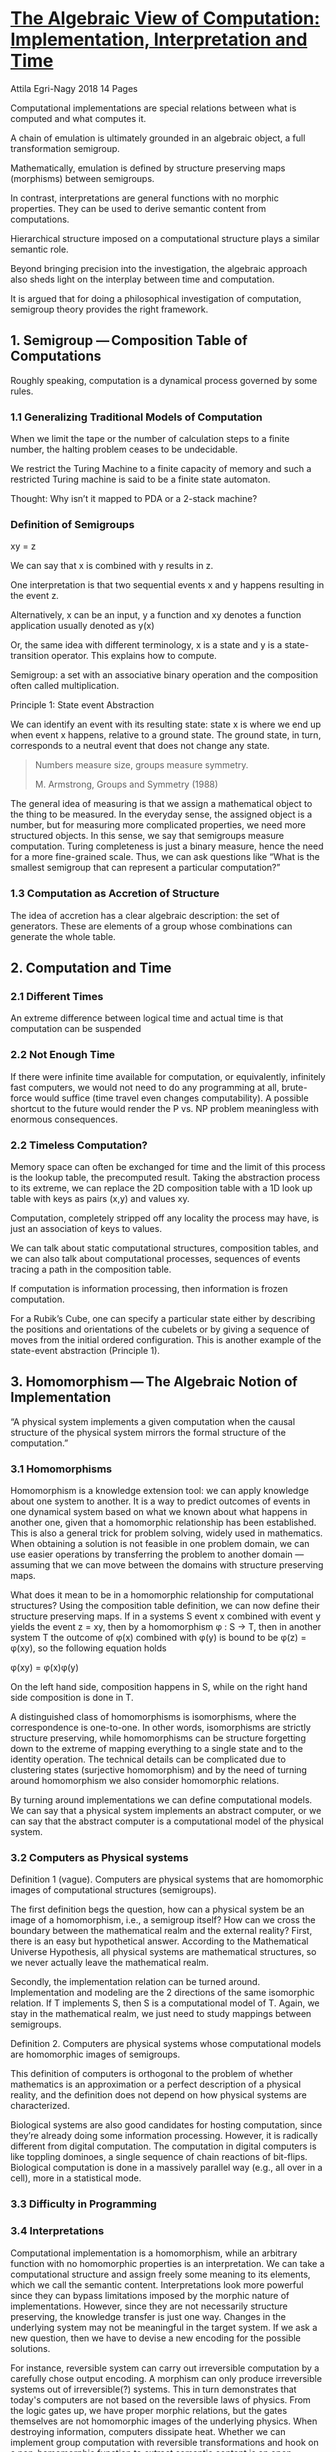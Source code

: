 * [[https://mdpi-res.com/d_attachment/philosophies/philosophies-03-00015/article_deploy/philosophies-03-00015.pdf][The Algebraic View of Computation: Implementation, Interpretation and Time]]
Attila Egri-Nagy
2018
14 Pages

Computational implementations are special relations between what is computed and what computes it.

A chain of emulation is ultimately grounded in an algebraic object, a full transformation semigroup.

Mathematically, emulation is defined by structure preserving maps (morphisms) between semigroups.

In contrast, interpretations are general functions with no morphic properties. They can be used to derive semantic content from computations.

Hierarchical structure imposed on a computational structure plays a similar semantic role.

Beyond bringing precision into the investigation, the algebraic approach also sheds light on the interplay between time and computation.

It is argued that for doing a philosophical investigation of computation, semigroup theory provides the right framework.

** 1. Semigroup — Composition Table of Computations

Roughly speaking, computation is a dynamical process governed by some rules.

*** 1.1 Generalizing Traditional Models of Computation

When we limit the tape or the number of calculation steps to a finite number, the halting problem ceases to be undecidable.

We restrict the Turing Machine to a finite capacity of memory and such a restricted Turing machine is said to be a finite state automaton.

Thought: Why isn’t it mapped to PDA or a 2-stack machine?

*** Definition of Semigroups

xy = z

We can say that x is combined with y results in z.

One interpretation is that two sequential events x and y happens resulting in the event z.

Alternatively, x can be an input, y a function and xy denotes a function application usually denoted as y(x)

Or, the same idea with different terminology, x is a state and y is a state-transition operator. This explains how to compute.

Semigroup: a set with an associative binary operation and the composition often called multiplication.

Principle 1: State event Abstraction

We can identify an event with its resulting state: state x is where we end up when event x happens, relative to a ground state. The ground state, in turn, corresponds to a neutral event that does not change any state.

#+BEGIN_QUOTE
Numbers measure size, groups measure symmetry.

M. Armstrong, Groups and Symmetry (1988)
#+END_QUOTE

The general idea of measuring is that we assign a mathematical object to the thing to be measured. In the everyday sense, the assigned object is a number, but for measuring more complicated properties, we need more structured objects. In this sense, we say that semigroups measure computation. Turing completeness is just a binary measure, hence the need for a more fine-grained scale. Thus, we can ask questions like “What is the smallest semigroup that can represent a particular computation?”

*** 1.3 Computation as Accretion of Structure

The idea of accretion has a clear algebraic description: the set of generators. These are elements of a group whose combinations can generate the whole table.

** 2. Computation and Time

*** 2.1 Different Times

An extreme difference between logical time and actual time is that computation can be suspended

*** 2.2 Not Enough Time

If there were infinite time available for computation, or equivalently, infinitely fast computers, we would not need to do any programming at all, brute-force would suffice (time travel even changes computability). A possible shortcut to the future would render the P vs. NP problem meaningless with enormous consequences.

*** 2.2 Timeless Computation?

Memory space can often be exchanged for time and the limit of this process is the lookup table, the precomputed result. Taking the abstraction process to its extreme, we can replace the 2D composition table with a 1D look up table with keys as pairs (x,y) and values xy.

Computation, completely stripped off any locality the process may have, is just an association of keys to values.

We can talk about static computational structures, composition tables, and we can also talk about computational processes, sequences of events tracing a path in the composition table.

If computation is information processing, then information is frozen computation.

For a Rubik’s Cube, one can specify a particular state either by describing the positions and orientations of the cubelets or by giving a sequence of moves from the initial ordered configuration. This is another example of the state-event abstraction (Principle 1).

** 3. Homomorphism — The Algebraic Notion of Implementation

“A physical system implements a given computation when the causal structure of the physical system mirrors the formal structure of the computation.”

*** 3.1 Homomorphisms
Homomorphism is a knowledge extension tool: we can apply knowledge about one system to another. It is a way to predict outcomes of events in one dynamical system based on what we known about what happens in another one, given that a homomorphic relationship has been established. This is also a general trick for problem solving, widely used in mathematics. When obtaining a solution is not feasible in one problem domain, we can use easier operations by transferring the problem to another domain — assuming that we can move between the domains with structure preserving maps.

What does it mean to be in a homomorphic relationship for computational structures? Using the composition table definition, we can now define their structure preserving maps. If in a systems S event x combined with event y yields the event z = xy, then by a homomorphism φ : S → T, then in another system T the outcome of φ(x) combined with φ(y) is bound to be φ(z) = φ(xy), so the following equation holds

φ(xy) = φ(x)φ(y)

On the left hand side, composition happens in S, while on the right hand side composition is done in T.

A distinguished class of homomorphisms is isomorphisms, where the correspondence is one-to-one. In other words, isomorphisms are strictly structure preserving, while homomorphisms can be structure forgetting down to the extreme of mapping everything to a single state and to the identity operation. The technical details can be complicated due to clustering states (surjective homomorphism) and by the need of turning around homomorphism we also consider homomorphic relations.

By turning around implementations we can define computational models. We can say that a physical system implements an abstract computer, or we can say that the abstract computer is a computational model of the physical system.

*** 3.2 Computers as Physical systems

Definition 1 (vague). Computers are physical systems that are homomorphic images of computational structures (semigroups).

The first definition begs the question, how can a physical system be an image of a homomorphism, i.e., a semigroup itself? How can we cross the boundary between the mathematical realm and the external reality? First, there is an easy but hypothetical answer. According to the Mathematical Universe Hypothesis, all physical systems are mathematical structures, so we never actually leave the mathematical realm.

Secondly, the implementation relation can be turned around. Implementation and modeling are the 2 directions of the same isomorphic relation. If T implements S, then S is a computational model of T. Again, we stay in the mathematical realm, we just need to study mappings between semigroups.

Definition 2. Computers are physical systems whose computational models are homomorphic images of semigroups.

This definition of computers is orthogonal to the problem of whether mathematics is an approximation or a perfect description of a physical reality, and the definition does not depend on how physical systems are characterized.

Biological systems are also good candidates for hosting computation, since they’re already doing some information processing. However, it is radically different from digital computation. The computation in digital computers is like toppling dominoes, a single sequence of chain reactions of bit-flips. Biological computation is done in a massively parallel way (e.g., all over in a cell), more in a statistical mode.

*** 3.3 Difficulty in Programming

*** 3.4 Interpretations

Computational implementation is a homomorphism, while an arbitrary function with no homomorphic properties is an interpretation. We can take a computational structure and assign freely some meaning to its elements, which we call the semantic content. Interpretations look more powerful since they can bypass limitations imposed by the morphic nature of implementations. However, since they are not necessarily structure preserving, the knowledge transfer is just one way. Changes in the underlying system may not be meaningful in the target system. If we ask a new question, then we have to devise a new encoding for the possible solutions.

For instance, reversible system can carry out irreversible computation by a carefully chose output encoding. A morphism can only produce irreversible systems out of irreversible(?) systems. This in turn demonstrates that today's computers are not based on the reversible laws of physics. From the logic gates up, we have proper morphic relations, but the gates themselves are not homomorphic images of the underlying physics. When destroying information, computers dissipate heat. Whether we can implement group computation with reversible transformations and hook on a non-homomorphic function to extract semantic content is an open engineering problem. In essence, the problem of reversible computation implementing programs with memory erasure is similar to trying to explain the arrow of time arising from the symmetrical laws of physics.

Throwing computing into reverse (2017) — M. P. Frank

** 4. High-Level Structure: Hierarchies

Composition and lookup tables are the “ultimate reality” of computation, but they are not adequate descriptions of practical computing. The low-level process in a digital computer, the systematic bit flips in a vast array of memory, is not very meaningful. The usefulness of a computation is expressed at several hierarchical layers above (e.g., computer architecture, operating system, and end user applications). 

A semigroup is seldom just a flat structure, its elements may have different roles. For example, if xy = z but yx = y (assuming x ≠ y ≠ z), then we say that x has no effect on y (leaves it fixed) while y turns x into z. There is an asymmetric relationship between x and y: y can influence x but not the other way around. This unidirectional influence gives rise to hierarchical structrues. It is actually better than that. According to the Krohn-Rhodes theory, every automaton can be emulated by a hierarchical combination of simpler automata. This is true even for inherently non-hierarchical automata built with feedback loops between its components. It is a surprising result of algebraic automata theory that recurrent networks can be rolled out to one-way hierarchies. These hierarchies can be thought as easy-to-use cognitive tools for understanding complex systems. They also give a framework for quantifying biological complexity.

The simpler components of a hierarchical decomposition are roughly of two kinds. Groups correspond to reversible combinatorial computation. Groups are also associated with isomorphisms (due to the existence of unique inverses), so their computation can also be viewed as pure data conversion. Semigroups, which fail to be groups, contain some irreversible computation, i.e., destructive memory storage.

** 5. Wild Considerations

The question of whether cognition is computational or not, might be the same as the question of whether mathematics is a perfect description of physical reality or is just an approximation of it. If it is just an approximation, then there is a possibility that cognition resides in physical properties that are left out.

A recurring question in philosophical conversations is the possibility of the same physical system realizing two different minds simultaneously. Let’s say n is the threshold for being a mind. You need at least n states for a computational structure to do so. Then suppose there is more than one way to produce a mind with n states, so the corresponding full transformation group T_n can have subsemigroups corresponding to several mind. We then need a physical system to implement T_n. Now, it is a possibility to have different embeddings into the same system, so the algebra might allow the possibility of two minds coexisting in the same physical system. However, it also implies that most subsystems will be shared or we need a bigger host with at least 2n states. If everything is shared, the embeddings can still be different, but then a symmetry operation could take one mind into the other. This is how far mathematics can go in answering the question. For scientific investigation, these questions are still out of scope. Simpler questions about the computation form a research program. For instance, What is the minimum number of states to implement a self-referential system? and, more generally, What are the minimal implementations of certain functionalities? and How many computational solutions are there for the same problem? These are engineering problems, but solutions for these may shed light on the more difficult questions about the possibilities and constraints of embedding cognition and consciousness into computers.

* 6. Summary

In the opinion of the author, philosophy should be ahead of mathematics, as it deals with more difficult questions, and it should not be bogged down by the shortcomings of terminology. In philosophy, we want to deal with the inherent complexity of the problem, not the incidental complexity caused by the chosen tool. The algebraic viewpoint provides a solid base for further philosophical investigations of the computational phenomena.

* Finite Computational Structures and Implementations
Attila Egri-Nagy
2016

12 Pages

** Abstract

What is computable with limited resources?
How can we verify the correctness of computations?
How to measure computational power with precision?

Despite the immense scientific and engineering progress in computing, we still have only partial answers to these questions. In order to make these problems more precise, we describe an abstract algebraic definition of classical computation, generalizing traditional models to semigroups.

** 1. Introduction

The exponential growth of the computing power of hardware (colloquially known as Moore’s Law) seems to be ended by reaching its physical and economical limits. In order to keep up technological development, producing more mathematical knowledge about digital computation is crucial for improving the efficiency of software.

** 2. Computational Structures

Our computers are physical devices ad the theory of computation is abstracted from physical processes. Mathematical models clearly define the notion of computation, but mapping the abstract computation back to teh physical realm is often considered problematic. It is argued that structure-preserving maps between computations work from one mathematical model to another just as well as from the abstract to the concrete physical implementation, easily crossing any ontological borderline one might assume between the two.

Since abstract algebra provides the required tools, suggestion is made for further abstractions to the models of computations to reach the algebraic level safe for discussing implementations. It is also suitable for capturing the hierarchical structure of computers. Finiteness and the abstract algebraic approach paint a picture where universal computation becomes relative and the ‘mathematical versus physical’ distinction less important.

First it is attempted to define computations and implementations purely as abstract functions, then the need for combining functions leads us to definition of computational structures.

*** 2.1 Computation as a function: input-output mappings

Starting from the human perspective, computation is a tool. We want a solution for some problem: the input is the question, the output is the answer. Formally, the input-output pairs are represented as a function f : X → Y, and computation is function evaluation f(x) = y, x ∈ X, y ∈ Y. As an implementation of f, we need a dynamical system whose behaviour can be modelled by another function g, which is essentially the same as f.

Computation can be described by a mapping
f : { 0, 1 }^ m → { 0, 1 }^n , m,n ∈ ℕ

According to the fundamental theorem of reversible computing, any finite function can be computed by an invertible function. This apparently contradicts the idea of implementation, that important properties of functions have to be preserved.

#+BEGIN_SRC

Embedding XOR:

[00] ↦ [0]0
[01] ↦ [1]1
[10] ↦ [1]0
[11] ↦ [0]1

Embedding FAN-OUT:

[0]0 ↦ [00]
0[1] ↦ [11]
10 ↦ 10
11 ↦ 01

#+END_SRC

into the same bijective function. By putting information into the abstract elements, any function can ‘piggyback’ even on the identity function.

These ‘tricks’ work by composing the actual computations with special input and output functions, that might have different properties. In reversible computing the readout operation may not be a reversible function.

*** 2.2 Computation as a process: state transitions

Focussing on the process view, what is the most basic unit of computation? A state transition: an event changes the current state of a system. A state is defined by a configuration of a system’s components, or some other distinctive properties the system may have.

Let’s say the current state is x, then event s happens changing the state to y. We might write y = s(x) emphasizing that s is a function, but it is better to write xs = y meaning that s happens in state x yielding state y. Why? Because combining events as they happen one after the other, e.g. xst = z, is easier to read following our left to right convention.

State-event abstraction: We can identify an event with its resulting state: state x is where we end up when event x happens.

According to the action interpretation, xs = y can be understood as event s changes the current state x to the next state y. But xs = y can also be read as event x combined with event s yields the composite event y, the event algebra interpretation. We can combine abstract events into longer sequences. These can also be considered as a sequence of instructions, i.e. an algorithm. These sequences of events should have the property of associativity

(xy)z = x(yz) for all abstract events x, y, z

since a given sequence xyz should be a well-defined algorithm.

We can put all event combinations into a table. These are the rules describing how to combine any two events.

Computational Structure: A finite set X and a rule for combining elements of X that assigns a value x' for each two-element sequence, written as xy = x', is a computational structure if (xy)z = x(yz) for all x, y, z ∈ X.

In mathematics, a set closed under an associative binary operation is an abstract algebraic structure called semigroup.

Computation is a process in time — an obvious assumption, since most of engineering and complexity studies are about doing computation in shorter time. Combining two events yield a third one (which can be the same), and we can continue with combining them to have an ordered sequence of events. This ordering may be referred as time. However, at the abstraction level of the state transition table, time is not essential. The table implicitly describes all possible sequences of events, it defines the rules how to combine any two events, but it is a timeless entity. This is similar to some controversial ideas in theoretical physics such as the idea of “The End of Time” by D. M. Barbour of Shape Dynamics fame.

*** 2.3 The computation spectrum

How are the function and the process view of computation related? They are actually the same. Given a computable function, we ca construct a computational structure capable of computing the function. An algorithm (a sequence of state transition events) takes an initial state (encoded input) into a final state (encoded output). The simplest way to achieve this is by a lookup table.

Lookup table semigroup: Let f : X → Y be a function, where X ∩ Y = ∅. Then the semigroup S = X ∩ Y ∩ {l} consists of resets X ∪ Y and the lookup operation l defined by xl = y if f(x) = y for all x ∈ X and ul = u for all u ∈ S \ X.

Is it associative? Let v ∈ X ∪ Y be an arbitrary reset element, and s, t ∈ S any element. Since the rightmost event is a reset, we have (st)v = v and s(tv) = sv = v. For (sv)l = vl = s(vl) since vl is also a reset. For (vl)l = vl, since l does not change anything in S \ X and v(ll) = vl since l is an idempotent (ll = l). Separating the domain and the codomain of f is crucial, for function X → X we can simply have a separate copy of elements of X. When trying to make it more economical associativity may not be easy to achieve.

Turning a computational structure into a function is also easy. Pick any algorithm (a composite event), and that is also a function from states to states.

Information storage and retrieval are forms of computation. By the same token computation can be considered as a general form of information storage and retrieval, where looking up the required piece of data may need many steps. We can say that if computation is information processing, then information is frozen computation.

*** 2.4 Traditional mathematical models of computation

From finite state automata, we abstract away the initial and accepting states. Those special states are needed only for the important application of recognizing languages. Input symbols of a finite state automaton are fully defined transformations (total functions) of its state set.

A transformation is a function f : X → X from a set to itself, and a transformation semigroup (X, S) of degree n is a collection S of transformations of an n-element set closed under function composition.

If we focus on the possible state transitions of a finite state automaton only, we get a transformation semigroup with a generator set corresponding to the input symbols. These semigroups are very special representations of abstract semigroups, where state transition is realized by composing functions.

If we focus on the possible state transitions of a finite state automaton only, we get a transformation semigroup with a generator set corresponding to the input symbols. These semigroups are very special representations of abstract semigroups, where state transition is realized by composing functions.

In general, if we take the models of computation that describe the detailed dynamics of computation, and remove all the model specific decorations, we get a semigroup.

*** 2.5 Computers: physical realizations of computation

Intuitively, a computer is a physical system whose dynamics at some level can be described as a computational structure. For any equation xy = z in the computational structure, we should be able to induce in the physical system an event corresponding to x and another one corresponding to y such that their overall effect corresponds to z. Algebraically, this special correspondence is a structure-preserving map, a homomorphism. If we want exact realizations, not just approximations, then we need stricter one-to-one mappings, isomorphisms. However, for computational structures we need to use relations instead of functions.

Isomorphic relations of computational structures: Let S and T be computational structures (semigroups). A relation ɸ : S → T is an isomorphic relation if it is:

1) homomorphic: ɸ(s)ɸ(t) ⊆ ɸ(st)
2) fully defined: ɸ(s) ≠ ∅ for all s ∈ Structures
3) lossless: ɸ(s) ∩ ɸ(t) ≠ ∅ ⇒ s = t
for all s, t ∈ S. We also say that T emulates, or implements S.

Homomorphic is the key property, it ensures that similar computation is done in T by matching individual state transitions. Here ɸ(s) and ɸ(t) are subsets of T (not just single elements), and ɸ(s)ɸ(t) denotes all possible state transitions induced by these subsets (element-wise product of two sets). Fully defined meas that we assign some state(s) of T for all elements of S, so we account for everything that can happen in S. In general, homomorphic maps are structure-forgetting, since we can map several states to a single one. Being lossless excludes loosing information about state transitions. In semigroup theory, isomorphic relations are called divisions, a special type of relational morphisms.

What happens if we turn an implementation around? It becomes a computational model.

Modelling of computational structures. Let S and T be computational structures (semigroups). A function µ : T → S is a modelling if it is:

1) homomorphism µ(u)µ(v) = µ(uv) for all u, v ∈ T,
2) onto: for all s ∈ S there exists a u ∈ T such that µ(u) = s.

We also say that S is a computational model of T. In algebra, functions of this kind are called surjective homomorphisms.

A modelling is a function, so it is fully defined. A modelling µ turned around µ^-1 is an implementation, and an implementation ɸ turned around is a modelling ɸ^-1. This is an asymmetric relation, naturally we assume that a model of any system is smaller in some sense than the system itself. Also, to implement a computational structure completely we need another structure at least as big.

According to the mathematical universal hypothesis, we have nothing more to do, since we covered mappings from one mathematical structure to another one. In practice, we do seem to have a distinction between mathematical models of computations and actual computers, since abstract models by definition are abstracted away from reality, they do not have any inherent dynamical force to carry out state transitions. Even pen and paper calculations require a driving force, the human hand and the pattern matching capabilities of the brain. But we can apply a simple strategy: we treat a physical system as a mathematical structure, regardless its ontological status. Building a computer then becomes the task of constructing an isomorphic relation.

Computer: An implementation of a computational structure by a physical system is a computer.

Anything that is capable of state transition can be used for some computation. The question is how useful that computation is? We can always map the target system’s mathematical model onto itself. In this sense the cosmos can be considered as a giant computer computing itself. However, this statement is a bit hollow since we don to have a complete mathematical model of the universe. Every physical system computes, at least its future states, but not everything does useful calculation. Much like entropy is heat not available for useful work. The same way as steam and combustion engines exploit physical processes to process materials and move things around, computers exploit physical process to transfer and transform information.

*** 2.6 Hierarchical structure

Huge state transition tables are not particularly useful to look at; they are like quark-level descriptions for trying to understand living organisms. Identifying substructures and their interactions is needed. Hierarchical levels of organizations provide an important way to understand computers. Information flow is limited to one-way only along a partial order, thus enabling functional abstraction. According to Krohn-Rhodes theory, any computational structure can be built by using destructive memory storage and the reversible computational structures in a hierarchical manner. The way the components are put together is the cascade product which is a substructure of the algebraic wreath product. The distinction between reversible and irreversible is sharp: there is no way to embed state collapsing into a permutation structure. Reversible computing seems to contradict this. The trick there is to put information into states and then selectively read off partial information from the resulting states. This selection of required information can be done by another computational structure. We can have a reversible computational structure on the top, and one at the bottom that implements the readout. We can have many transitions in the reversible part without a readout. Reversible implementations may prove to be decisive in terms of power efficiency of computers, but it does not erase the difference between reversible and irreversible computations.

Important to note that hierarchical decompositions are possible even when the computational structure is not hierarchical itself. on of the research directions is the study of how it is possible to understand loopback systems in a hierarchical manner.

*** 2.7 Universal computers

What is the difference between a piece of rock and a silicon chip? They are made of the same material, but they have different computational power. The rock only computes its next state (its temperature, all wiggling of its atoms), so the only computation we can map to it homomorphically is its own mathematical description. While the silicon chip admits other computational structures. General purpose processors are homomorphic images of universal computers.

** 3. Open problems

The main topics where further research needs to be done are:

1) exploring the space of possible computations
2) measuring finite computational power
3) computational correctness

*** 3.1 What are the possible computational structures and implementations?

Cataloguing stocktaking are basic human activities for answering the question What do we have exactly? For the classification of computational structures and implementations, we need to explore the space of all computational structures and their implementations, starting from the small examples. Looking at those is the same as asking the questions What can we compute with limited resources? What is computable with n states? This is a complementary approach to computational complexity, where the emphasis is on the growth rate of resource requirements.

*** 3.2 How to measure the amount of computational power?


Given an abstract or physical computer, what computations can it perform? The algebraic description gives a clear definition of emulation, when one computer can do the job of some other computer. This is a crude form of measuring computational power, in the sense of the ‘at least as much as’ relation. This way computational power can be measured on a partial order (the lattice of all finite semigroups).

The remaining problem is to bring some computation into the common denominator semigroup form. For example, if we have a finite piece of cellular automata grid, what can we calculate with it? If the cellular automata is universal and big enough we might be able to fit in a universal Turing machine that would do the required computation. However, we might be able to run a computation directly on the cellular automata instead of a bulky construct.

Extending the slogan, “Numbers measure size, groups measure symmetry.”, we can say that semigroups measure computation.

*** How can we trust computers?

Computations can differ by:

1) having different intermediate results
2) applying different operations
3) having different modular structure

*** 4. Conclusion

* Finite Computational Structures and Implementations: Semigroups and Morphic Relations

Attila Egri-Nagy
2017

18 pages

** 1 Introduction

Computational complexity studies the asymptotic behaviour of algorithms. Complementing that, it is here suggested to focus on small theoretical computing devices, and study of the possibilities of limited finite computations. Instead of asking what resources we need in order to solve bigger instances of a computational problem, we restrict the resources and ask what can we compute within those limitations. The practical benefit of such an approach is that we get to know the lowest number of states required to execute a given algorithm and having the minimal example are useful for low-level optimizations. Another example of such a reversed question is asking what is the total set of all possible solutions for a problem instead of looking for the single right solution. The mathematical formalism turns this into a well-defined combinatorial question, and the payoff could be that we will find solutions we had never thought of.

** 2 Computational Structures

Since abstract algebra provides the required tools, we suggest further abstractions to the models of computations to reach the algebraic level safe for discussing implementations. It is also suitable for capturing the hierarchical structure of computers. Finiteness and the abstract algebraic approach paint a picture where universal computation becomes relative and the ‘mathematical versus physical’ distinction less important.

*** 2.1 Computation as function: input-output mappings

*** 2.2 Computation as a process: state transitions

A composition table of groups that are semigroups with an identity and a unique inverse for each element is always a Latin square.

**** 2.2.1 The computation spectrum

*** 2.3 Traditional mathematical models of computation

Finite State Automata is considered to be a discrete dynamical system.

By a finite state automaton, we mean a triple (X, Σ, δ) where

1. X is the finite state set
2. Σ is the finite input alphabet
3. δ : X × Σ → X is the transition function
How is this a definition of a semigroup? For each state x ∈ X an input symbol σ ∈ Σ gives the resulting state δ(X, σ) = (δ(x_1, σ), δ(x_2, σ), …, δ(x_n, σ)). Therefore, input symbols of a finite state automaton are fully defined transfomaitons (total functions) of its state set.

A transformation is a function f : X → X from a set to itself, and a transformation semigroup (X, S) of degree n is a collection S of transformations of an n-element set closed under function composition.

If we focus on the possible state transitions of a finite state automaton only, we get a transformation semigroup with a generator set corresponding to the input symbol.s These semigroups are very special representations of abstract semigroups, where state transitions is realized by composing functions. It turns out that any semigroup can be represented as a transformation semigroup (Cayley’s Theorem for semigroups).

Transformation semigroup realization of the flip-flop semigroup. The set being transformed is simply  X = { 0, 1 } also called the set of states.

#+BEGIN_SRC

s0 = { 0 ↦ 0, 1 ↦ 0 }
s1 = { 0 ↦ 1, 1 ↦ 1 }
r = { 0 ↦ 0, 1 ↦ 1 }

#+END_SRC

The events can be denoted algebraically by listing the images s0 = [0, 0], s1 = [1, 1], r = [0, 1].

*** 2.4 Computers: physical realizations of computation


**** 2.4.1 Morphic relations of computational structures

First, we give an algebraic definition of computational implementations, then we justify the choices in the definitions by going through the alternatives.

Emulation, isomorphic relation of computational strucutres. Let S and T be computational structures (semigroups). A relation ɸ : S → T is an isomorphic relation if it is:

1. homomorphic: ɸ(s)ɸ(t) ⊆ ɸ(st)
2. fully defined: ɸ(s) ≠ ∅ for all s ∈ S
3. lossless: ɸ(s) ∩ ɸ(t) ≠ ∅ ⇒ s = t

Homomorphism is a fundamental algebraic concept often described by the equation:

ɸ(s)ɸ(t) = ɸ(st),

where the key idea is hidden in the algebraic generality. We have two semigroups S and T, in which the actions of computations are the composition of elements. In both semigroups these are denoted by juxtaposition of their elements. This obscures the fact that computations in S and in T are different. Writing ∘S for composition in S and ∘_T for composition in T we can make the homomorphism equation more transparent:

ɸ(s) ∘_T ɸ(t) = ɸ(s ∘_S t)

This shows the underlying idea clearly: it does not matter whether we convert the inputs in S to the corresponding inputs in T and do the computation, in T (left hand side), or do the computation in S then send the outputs in S to its counterpart in T (right hand side), we will get the same result. In the above definition, ɸ(s) and ɸ(t) are subsets of T (not just single elements), and ɸ(s)ɸ(t) denotes all possible state transitions induced by these subsets (element-wise product of two sets).

#+BEGIN_SRC

S : s ----------------------------> st
    |            t                  |
    |            |                  |
    | ɸ          | ɸ                | ɸ
    |            |                  |
    |            v                  |
    v           ɸ(t)                v
T : ɸ(s) ------------->ɸ(s)ɸ(t) = ɸ(st)
#+END_SRC

Fully defined means that we assign some state(s) of T for all elements of S, so we account for everything that can happen in S. This is just a technical, not a conceptual requirement, since we can always restricte a morphism to a substructure of S.

Being lossless excludes loosing information about state transitions. In general, homomorphic maps are structure-forgetting, since we can map several states to a single one. In case of s_1 ≠ s_2 and both s_1 and s_2 are sent to t in the target, the ability of distinguishing them is lost. For lossless correspondence we need one-to-one maps. For relations this requires the image sets to be disjoint. Varying these conditions we can have a classification of structure preserving correspondences between semigroups.

| | lossy (many-to-1) | lossless (1-to-1) |
|----+----------------+-------------------|
| relation (set-valued) | relational morphism | division |
| function (point-valued) | homomorphisms | isomorphism |

In semigroup theory, isomorphic relations are called divisions, a special type of relational morphism. This is a bit unfortunate terminology from computer science perspective, emulation instead of division, and morphic relation instead of relational morphism perhaps would be slightly better. In semigroup theory, relational morphisms are used for the purpose of simplifying proofs, not for any deep reasons. However, for describing computational implementations relations are necessary, since we need to be able to cluster states (e.g. micro versus macro states in a real physical settings).

*** 2.4.2 Computational models
Modelling of computational structures: Let S and T be computational structures (semigroups). A function µ : T → S is a modeling if it is:

1. homomorphism: µ(u)µ(v) = µ(uv) for all u, v ∈ T
2. onto: for all s ∈ S there exists a u ∈ T such that µ(u) = s

We also say that S is a computational model of T. In algebra, functions of this kind are called surjective homomorphisms.

In the case of ℤ_2 → ℤ_4, there are more divisions that isomorphisms. ℤ_2 is a quotient of ℤ_4, so ℤ_4 has a surjective homomorphism to ℤ_2. The division here is exactly that surmorphism turned around. Exactly this reversal of surjective homomorphisms was the original motivation for defining divisions.

Computer: An implementation of a computational structure by a physical system is a computer

*** 2.5 Hierarchical structure

Abstract state machines are generalizations of finite state machines. These models can be refined and coarsened forming a hierarchical succession, based on the same abstraction principles as in Krohn-Rhodes theory.

*** 2.6 Universal Computers

The full transformation semigroup of degree n (denoted by T_n) consists of all n^n transformations of an n-element set. These can be generated by compositions of three transformations: a cycle [1, 2, 3, …, n - 1, 0], a swap [1, 0, 2, 3, …, n - 1], and a collapsing [0, 0, 2, 3, …, n - 1]. Leaving out the state collapsing generator, we generate the symmetric group S_n, which is the universal structure of all permutations of n points.

** 3 Finite computation — research questions and results

Some practical problems of finite computation which are the difficult ones, that were not really in the focus of mathematical research:

1. What are the possible computational structures and implementations?
2. How to measure the amount of computational power?
3. How can we trust computers?

*** 3.1 Enumeration and classification of computational structures

The method of enumerating certain types of semigroups by enumerating all subsemigroups of relatively universal semigroup of that type has been applied to a wider class of semigroups, called diagram semigroups. These generalize function composition to other combinatorial structures (partial functions, binary relations, partitions, etc.), while keeping the possibility of representing the semigroup operation as stacking diagrams. These can be considered as ‘unconventional’ mathematical models of computations (e.g. computing with binary relations or partitions instead of functions). The existence of different types of computers leads to the problem of comparing their power.

*** 3.2 Measuring finite computational power

For an abstract semigroup, finding the minimal number of states n such that it embeds into the full transformation semigroup T_n is the same of finding the minimal number of states such that the given computation can be realized. This state minimization is an important engineering problem. It is not to be mistaken with the finite state automata minimization problem, where the equivalence is defined by recognizing the semi regular language, not by isomorphic relation.

*** 3.3 Algorithmic solution spaces and computational correctness

The simplest definition of a computational task is that we want to produce output from some input data. How many different ways are there for completing a particular task? The answer is infinity, unless we prohibit wasteful computations and give a clear definition of being different. Computational complexity distinguishes between classes of algorithms based on their space and time requirements. This is only one aspect of comparing solutions, since there might be different algorithms with very similar performance characteristics (e.g. bubble sort and insertion sort). Therefore we propose to study the set of all solutions more generally.

When are two solutions really different? The differences can be on the level of implementation or of the algorithm specification. Informally we can say that computations can differ by their:

1. intermediate results
2. applied operations
3. modular structure
4. or by any combination of these

An algorithmic solution space is a set of computer programs solving a computational problem, i.e. realizing a function described by input-output mappings.

* Algebraic Models for Understanding: Coordinate Systems and Cognitive Empowerment
C. Lev Nehaniv
16 pages
1997

** Abstract

We identify certain formal algebraic models affording understanding (including positional number systems, conservation laws in physics, and spatial coordinate systems) that have empowered humans when we have augmented ourselves using them. We survey how, by explicit mathematical constructions, that such algebraic models can be algorithmically derived for all finite-state systems and give examples illustrating this including coordinates for the rigid symmetries of a regular polygon, and recovery of the decimal expansion and coordinates arising from conserved quantities in physics.

Coordinate systems derived by algebra or computation for affordances of the understanding and manipulation of physical and conceptual worlds are thus a ‘natural’ step in the use of ‘tools’ by biological systems as they/we learn to modify selves and identities appropriately and dynamically.

* Introduction

Throughout the history of science, the greatest advances have come about when human beings came to realizations about how to think about their subject “correctly”. The deepest such advances have resulted from the advent of appropriate coordinate systems for a phenomenon to be understood. Some obvious and familiar examples include the decimal or binary expansions of the real numbers, Cartesian coordinate in analytic geometry, Galilean or Newtonian spatial coordinates, the periodic table in chemistry, conservation laws in physics, locally Euclidean coordinates in Riemannian geometry, and more recently, the idea of object-orientation.

Our chief claims in this paper are that:

1) such appropriate coordinate systems generally share certain crucial properties that explain their usefulness
2) such coordinate systems for understanding and manipulating a given system at least in the case of finite-state systems (such as our present day digital computers) can be generated algorithmically for use by humans or machines.

Such models for understanding may empower a human being to manipulate real, abstract, or synthetic worlds. It is important to note that to exploit or access formal models constructed with the aid of computers, a human being need not understand the algebraic theory behind their construction and should be free from such intellectual and computational encumbrances; however, mastering manipulation and application of a coordinate system e.g. the decimal number system may require some effort.

** 2 Properties of Understanding in Coordinates

When we reflect on how we understand a system using any of the historically useful coordinate systems mentioned above, certain properties of the coordinate systems are evident:

- *Globality*: we have some sort of description of essential characteristics of the system and can describe or predict how it will change with occurrences of events important for that system.

- *Hierarchy*: Except in the simplest cases, the whole is broken down into component parts, which themselves may consist of other parts, and so on, resulting in an ordering that encodes the dependencies among parts. Information from higher levels of the hierarchy gives good approximate knowledge, while “lower order” details are fleshed at subordinate levels

- *Simplicity of Components*: The smallest component parts are by themselves easy to understand

- *Covering*: We have implicitly or explicitly a knowledge of how to map the coordinate representation of the system to the system we are trying to understand.

A non-required property is that of a one-to-one correspondence between possible coordinate states and states of the system. Indeed, there is usually a many-to-one relationship between representations in coordinates and states of the system (as for example, with real numbers and their decimal representations).

Taking these properties as axiomatic for appropriate coordinate systems on understanding, we note that such understanding of a system is something quite different from knowledge (but may be related to such knowledge) of how the original system can be built or efficiently emulated, nor is it the same as knowledge of how the system is really structured. It is the utility afforded by such coordinate systems as tools for understanding which interests humans, but we shall also be concerned with the nature of affordance in cognitive (and physical) environments that are created, affected, or manipulated by these systems, as well as with explicit methods to construct these systems.

** 3 Constructing Coordinates on Understanding Algorithmically and Generating Analogies Automatically

Object-oriented design can be regarded as a special case of wreath product decomposition over a partial order, and global semigroup theory then provides a rigorous algebraic foundation.

Algebraic engineering of understanding: Global hierarchical coordinates on computation for manipulation of data, knowledge, and process - C. L. Nehaniv, 1994

We present first a formalization of “system” common in physics and computer science. Then, beginning from the above properties, we present a formalization of “model for understanding” of such a system.

We contend that generally such useful coordinate systems can be considered as formal models for understanding of the domain via an emulation by the (generally larger) coordinate system, giving global hierarchical coordinates in the sense of emulation by a cascade (or wreath product) of small component parts.

The idea that wreath product emulations provide models for understanding appears to be due to John L. Rhodes. In a still unpublished book written in the late 1960s, what we call formal models for understanding here are motivated as theories which provide understanding of an experiment, i.e. a system.

The examples of coordinate systems on the concepts of number, time, physical transformation, and software represent hard-won achievements for humanity, and they share the properties listed above. Could they have been found by some algorithm, rather than brilliant insights?

Our thesis is that the answer is “yes”, at least in part. Given a finite-state model of any system, mathematical constructions based on the Krohn-Rhodes Theorem in algebra show how to construct a coordinate system bearing the markings of a useful model of understanding as described above. Generalizations of this theorem to the infinite case, show that this is even possible without the assumptions of finiteness, although algorithmically the construction may be more complicated. In particular, mathematics guarantees the existence of and yields generally many formal models of understanding of the given system in global hierarchical coordinates. A hierarchy of simple components is found by a simple recursive procedure, and the dependencies between these components are configured in such a way that an input to the system results in a change of state whose effect at each given component, i.e., at the given coordinate position depends only on the input and states above the component in the hierarchy. Each state and input of the original system has one or many representations in the covering coordinate system, and computation of the updated state when working in the covering coordinates proceeds in a hierarchical, feed forward manner. Hence in global hierarchical coordinates the functioning of the system to be understood is easy globally computable, and recovery of the corresponding state in the original system given in a determined way.

Given a finite state system described to a human or to a computer, it is possible then to algebraically engineer an appropriate formal model for understanding that system. For example, an object-oriented software realization of the system could be derived automatically from an unstructured finite-state description of the system to be emulated.

Moreover, relationships and analogies between formal models for understanding have a nice algebraic descriptions which are amenable to automatic manipulation, and the completion of relations to full analogies can be carried out using recently developed “kernel theorems” of algebraic automata theory which capture mathematically the notion of what needs to be added to a relationship between systems to complete it to a full, covering analogy.

We shall see below that for finite-state systems, methods already exist for generating a formal model of understanding for the given system and that one also has definitions for analogy and metaphors as relational mappings (morphisms in an appropriate setting) as well as characterizations of exactly what [extension] is required for an incomplete relation to be transformed into an finished model [emulation].

* 4 Mathematical Platonism and Cybernetic Contigency: For cyborgs who have considered suicide when ad hoc coordinates were enough

The non dualism of Haraway’s characterization of ourselves as cyborg is naturally disturbing to notions of separate identity, fixed boundaries, a Platonic realm of forms, ‘The Good’. As a profession that as a whole has implicitly adopted Platonic idealism (the belief in a heaven of pure, perfect forms beyond mere physical being) where proving existence and uniqueness takes an a primary role mathematics seems remote from considerations of the fragmentation and re-construction of ourselves. The late great combinatoricist Paul Erdös often spoke of ‘The Book’ in which the ‘Supreme Fascist’ (God) keeps secret the most elegant and beautiful proofs of eternal mathematical truths. only by great effort and inspiration can a mortal hope to find any of its proofs, glimpses of ‘The Book’. It is hardly possible to be a mathematician without taking this metaphysical realm seriously at least implicitly in practice if not consciously, since at least the abstract objects of study are presumed to exist. Yet we will see that this Platonic world can serve as a substrate for constructing (non-unique) models affording understanding and contingent self-extension. And indeed, whether empiricism science and engineering like it or not, mathematical results are neither physical nor subject to Popper’s notion of ‘falsifiability’, viz. the possibility of disproof by experiment. Thus mathematics is a branch of metaphysics providing tools applied by science and engineering, while remaining itself outside their epistemological scope. While mathematical entities may be of dubious or at least unclear ontological status, the structure (whatever this may ‘be’) of these entities (whatever they may ‘be’) informs and constrains science and engineering.

The contingency we see in the cyborg appears also in the mathematically derived hierarchical coordinate systems comprising models for understanding that we shall survey below. Indeed, by extending our minds with coordinate systems such as the decimal expansion, we adopt non unique, possible non ideal, contingent (and thus historical tools and methods of self augmentation or interface with the world which could have been otherwise).

This contingency of design appears elsewhere in science: it is the essential characteristic of what Herbert Simon has called the sciences of the artificial. That is, unlike the physical and chemical structures of the natural world, artificial systems are those that have a given form and behaviour only because they adapt (or are adapted) in reference to goals or purposes, to their environment. They have interfaces to the world that are contingent on possibly teleological circumstances (choice or design). We shall argue that this concept of ‘artificial’ has a natural extension to the biological and cognitive worlds (where design may not be of the conscious sort).

Whether we consider our eyes, our human languages, or our number systems for calculation, the arbitrariness of choices while constrained by physics or chemistry or evolutionary history or the metaphysics of mathematics is not determined by necessity but could usually have been otherwise within historical contingencies and design constraints. The non-uniqueness of coordinate systems for understanding physics is well-known from the examples of Galilean inertial frames and from the locally Euclidean relativistic space-time coordinate systems. Local Euclidean coordinate systems agree where they overlap, describing regions of space which patch together to cover lal of curved space time in a manifold which is globally not the naïve Euclidean space.

In a similar way, the earth is locally like a flat plane, and can be covered by sheets which are just planes topologically, but globally no single plane can cover the earth; consider for example the non-uniqueness of longitudes at the north and south poles. In fact, a globally consistent, one to one planar coordinate system is impossible for a sphere like the surface of the earth! There must be at least two patches, and where they overlap the coordinates are non-unique resulting in an expansion of space in the coordinate world but not of physical space.

We see that we ourselves can be understood as “artificial systems” in the sense of contingent design. Our coordinate systems (that is, our ways of understanding space-time, numbers, language, concepts etc.) as conceptual tools as well as our physical tools (stone knives, hammers, eyeglasses, clothes, prosthetic limbs) have arbitrariness in their conscious or non-conscious design. Moreover, the evolution of multicellular life, the incorporation of bacterial endosymbionts into our ancestral eucaryotic cells, our evolution via duplication and divergence of HOX controlled development in segmented animals, even the correspondence (a code!) between nucleotide triplets (codons) and amino acids in protein biosynthesis could have been other wise. All this seems to have occurred without a ‘master plan’, but rather via ‘just’ the opportunistic (for self-reproduction) merging of identities and contingent choice of ad-hoc solutions.

Tools, whether codes, boundaries, molecules, or even other beings, are just so much raw material for living systems in their ceaseless self-creation, reproduction and evolution under constrained circumstances. These facts point to the fundamental nature of the tool as logically prior to the cyborg or even to the living system. Indeed, living systems especially, whether human, metazoan, bacterial, plant or fungal, have always ‘taken what they could use’. In this way, one has now deconstructed by taking to their extreme the notions of tool and cyborg so that even a bacterium may be called a cyborg in the sense of being an ‘artificial’, contingent system making its best use of ‘tools’. While the cyborg arises from a living system merging with its tools from its very beginning choosing them by means of natural selection.

Uniqueness of design may be possible sometimes, and existence of a unique necessary solution can be a beautiful thing, but in general it is a degenerate case, not to be expected in our coordinate system for understanding or in the design of other tools as we take responsibility for their construction, and thereby for the augmentation of our minds, ourselves.

A way to see that decimal expansion are not numbers is to see that the decimal system truly ‘expands’ the numbers. For instance, the representations 1.000… and 0.999… are distinct expansions of the same number, 1. Examination of the decimal expansions also shows that they given ‘historical pathways’ for getting to a number, viz. 3, 3.1, 3.14, are the first steps on a path to the ratio between a circle’s circumference and diameter π.

We contend that the decimal expansion is but one system of an entire class of computational coordinate systems for understanding, and wish to promote the techniques for generating such models, both with mathematical reasoning and, for the widest impact, with computer assistance.

* 5 Transformation Semigroups Leading to Models for Understanding

When a transformation semigroup arises from a system (of states and events) to be understood, a covering of the transformation semigroup by a wreath product of simpler transformation semigroups can be considered a formal model for understanding. Such a wreath product decomposition yields a coordinate system appropriate to the original system.

As shown by Noether and Rhodes, conservation laws and symmetries lead to refined understanding of physical systems, and this understanding may be formalized as global hierarchical coordinatization. Hierarchical object structuring in computer software provides another example.

Relational morphisms can be considered as metaphors, since they can be interpreted as partially successful attempts at understanding one structuring using another. Kernel theorems for relational morphisms of transformation semigroups can then be employed as algebraic tools for the manipulation and construction of such models of / for understanding.

We suggest that developing computational tools for the implementation of feasible automatic discovery of these formal models of understanding as well as for their algebraic manipulation will extend the human notions of understanding, metaphor and analogy to a formal automated realm.

** 5.1 Mathematical Concepts and Notation

Semigroups, Automata, Transformation Semigroups

A semigroup is a set S with a binary multiplication defined on it satisfying the associative law: (xy)z = x(yz). An automaton X = (Q, S) is a set of states Q together with, for each symbol s of an input alphabet S, an associated [state-transition] function from Q to Q (also denoted by s). A special case of this is a transformation semigroup (Q, S), which is a right action of a semigroup S on a set of states Q, i.e. a rule taking q ∈ Q and s ∈ S to q.s ∈ Q, satisfying (q . s) . s' = q . ss' for all q ∈ Q, and s, s' ∈ S. Given any automaton X we can canonically associate to it a transformation semigroup generated by considering the semigroup of state transition mappings induced by all possible sequence of inputs to the automaton acting on its states. To avoid trivialities, we shall always assume that state sets, input sets, and semigroups are non-empty. Generally we shall require that two distinct inputs a ≠ a' to an automaton differ at least at one state x: x.a ≠ x.a'. Such an automaton is called faithful. The restriction of faithfulness is really not essential, as one can make X faithful by identifying input symbols which have the same action. A transformation semigroup (X, S) is faithful if x.s = x.s' for all x ∈ X implies s = s'. One can always make a transformation semigroup faithful by identifying the s and s' which both map X exactly the same way.

For semigroups, a homomorphism (or, more briefly, a morphism) from S to T is a function ɸ : S → T such that ɸ(ss') = ɸ(s)ɸ(s') for all s, s' ∈ S. A morphism known to be surjective (onto) will be called a surmorphism and be denoted with a double-headed arrow ɸ : S ↠ T: the semigroup T is then said to be a homomorphic image of S. An injective (one-to-one) morphism ɸ is called an embedding of S into T. T is a subsemigroup of S if T is a subset of S closed under multiplication.

Thought: If something does not have a closure, then it is not a subsemigroup, but rather a partial section of the original space. A complete partition of the space into subsemigroups I think is an equivalence partition, so in that sense, closure is an important property for obtaining the subsemigroups. Verify this claim when exploring these ideas further.

We write T ≤ S if T is a subsemigroup of S or, more generally, embeds in S. If there is a bijective (one-to-one and onto) morphism from S to T, we say that S and T are isomorphic and write S ≅ T. The notation S ≺ T means S is a homomorphic image of a subsemigroup of T. Intuitively, T can emulate any computation of S. In such a case, we say S divides T.

If X = (Q, S) and Y = (U, T) are automata or transformation semigroups a morphism ɸ from X to Y consists of a function ɸ_1 : Q → U and a mapping ɸ_2: S → T (which is required to a semigroup morphism in the transformation semigroup case), such that for all q ∈ :Q and s ∈ S, one has ɸ_1(q.s) = ɸ_1(q).ɸ_2(s). Surmorphism, embedding, isomorphism, and division of transformation semigroups are defined analogously. If Y divides X, it is also common to say that X covers Y and that X emulates Y.

New Automata from Old: For transformation semigroups X = (Q, S) and Y = (U, T), their wreath product Y ≀ X is the transformation semigroup with states U × Q and semigroup consisting of all pairs (f, s) where f : Q → T and s ∈ S with action: (u, q) . (f, s) = (u . f(q), q . s). Thus the action of input (f, s) on the X component is independent of the Y component but depends only on the input, while the action Y depends on the input and the state of the X component. We have multiplication (f', s')(f, s) = (h,s's) where h(q) = f'(q)f(q.s), a product in T.

To understand action and the multiplication in the semigroup, observe That

((u, q) . (f', s')) . (f, s) = (u . f'(q), q . s') . (f, s)
= (u . f'(q)f(q . s), q.s's)
= (u . h(q), q . s's)

and indeed, the element h(q) in T applied to u is a function only of the input and the state q, while the element s's in S applied to q depends only on the input (f', s')(f, s). The wreath product is an associative product on the class of all transformation semigroups.

More generally, transformation semigroups (X_α, S_α) generically combined with dependencies coded by an (irreflexive) partial order μ = (V, <) yield (X, S) = ∫_α ∈ V (X_α, S_α)dμ, with states X = ΠX_α and semigroup elements f : X → X with (xf)_α = x_α . f(x<_α), where f(x<_α) ∈ S_α and x<_α is the projection of x that forgets all components except the x_β with β < α. The transformation semigroup (X, S) is called the cascade integral of the (X_α, S_α) over µ.

The usual wreath product of n transformation semigroups is just a cascade integral over a finite total order. Since the hierarchies we allow for formal models of understanding permit components to be combined according to a partial ordering, the above generalized form of wreath product is very useful. For computational applications, one would evidently most often restrict to finite partial orders (as for Cartesian coordinates) or finitely many coordinates of an infinite partial order (as for the decimal expansion of the integers).

To read: Cascade decomposition of arbitrary semigroups - C. L. Nehaniv (1995)

The wreath product of faithful transformation semigroups is easily seen to be faithful. Notice that there is a hierarchical dependence of Y and on X. By iterating this construction, one may take the wreath product of any sequence of components.

The direct product (U, T) × (Q, S) of automata [resp. transformation semigroups] has state U × Q and inputs [resp. semigroup] T × S with component-wise action: (u,q) . (t, s) = (u . t, q . s). This is the case of no interaction between components.

A cascade of automata X and Y as above has states U × Q and any set of inputs (f, s) with f : Q → T and s ∈ S, acting on the states as for the wreath product. The wreath product is the transformation semigroup version of a generic cascade of automata: It is easy to see that every cascade of two automata (including of course their product) embeds in the wreath product of their associated transformation semigroups. Thus, the wreath product provides the formal algebraic framework for the notion of hierarchical combination of automata.

Given a semigroup S, we define S* to be S if S contains an identity element 1 ∈ S with s1 = 1s = s for all in S, otherwise take S* to be S with new identity element 1 adjoined. If X = (Q, S) is an automaton or transformation semigroup, we define X* = (Q, S*), where the identity of S* acts as the identity function on all states in Q. Also X^c = (Q, S^c), where for each state q ∈ Q a constant map taking value q has been adjoined as an element of S.

The disjoint union of automata X ⊔ Y has state set Q × U and inputs S ⊔ T, with

(q, u) . i = { (q.i, u) if i ∈ S | (q, u.i) if i ∈ T }

Observe that this automaton generates the direct product at the associated transformation semigroup level if X and Y contain identity transformations. Whence, X ⊔ Y embeds in X* ⊔ Y.

For a semigroup S, one obtains a canonically its so-called right regular representation (S*, S), with states S*, semigroup S and action s.s' = ss' for all s ∈ S* and s' ∈ S. If S and T are semigroups, we shall write S ≀ T for the wreath product of their right regular representations.

A group is a semigroup S of a very special (symmetric and reversible) kind: S has an identity e and for each element s in S, there exists an inverse s' in S with ss' = s's = e. Generally, a semigroup may contain many groups (having unrelated structures) as subsemigroups. A group is called simple if its homomorphic images are just itself and the one element group (up to isomorphism). A finite semigroup each of whose subgroups have only one element is called aperiodic.

Relational Morphisms. A relational morphism of ɸ : (X, S) ◁ (Y, T) is a subtransformation semigroup (Q, R) of (X, S) × (Y, T), thus,

(x, y) ∈ Q and (s, t) ∈ T implies (x.s, y.t) ∈ Q

and Q and R project fully onto X and S, respectively. A relational morphism is a morphism if each Q and R are [graphs of] functions, an embedding if Q and R are injective functions, or is an approximation [or simulation] of (X, S) by (Y, T) if it is a surjective morphism. It is an emulation or covering of (X, S) by (Y, T) if Q and R are injective relations: ((x, y) ∈ Q and (x', y) ∈ Q) ⇒ x = x'

and similarly for R. If (Y, T) covers (X, S) we write (X, S) ≺ (Y, T), and often say that (X, S) divides (Y, T). Also in the case of semigroups, we write S ≺ T (S divides T) if S is a homomorphic image of a subsemigroup of T.

In the case of covering, one can use (Y, T) in place of (X, S): given x ∈ X and s ∈ S, we choose (x, y) ∈ Q and (s, t) ∈ T. The elements y and t are called lifts of x and of s, respectively. Now the state x.s is uniquely determined from y.t by the injectivity condition. If (Y, T) has a nice form, say as a wreath product of simpler transformation semigroups, then this covering provides a global hierarchical coordinate system on (X, S), which may be more convenient to manipulate and provide insights into the original (X,S).

5.2 Systems & Formal Models for Understanding

A system (X, A, λ) consists of a state spac X, inputs A, and a transition function λ : X × A → X. Traditional physics considers (or hopes) that physical phenomenon are faithfully modelled as such systems: knowing the current state x and what happens a, one can determine the resultig state as λ(x, a). Note that for a sequence of events a_1, …, a_n+1 one has a recursive description of the behaviour of the system (as λ induces an action of the free semigroup A^+ on X):

x.a_1 … a_n a_n+1 = λ(x.a_1 ... a_n, a_n+1)

Crucially, such a description of the system is not a model of understanding rather only a starting point for analysis. However, such a system, if modelling real world phenomena, abstracts essential features of state and events while ignoring others. This abstraction from the real world is one property of understanding that our formalism does not address. We shall always assume the system (X, A, λ) to be available before beginning any formalization for understanding it or we shall construct it from other, already available, systems.

Indeed, A may consist of tiny intervals of time and λ describe the evolution of a physical situation accordign to a set of differential equations, e.g. determining the position and momentum of a set of point masses according to Newtonian mechanics. Such recursive descriptions including descriptions in terms of differential equations ar often the beginning of analysis of a physical system and precede formal understanding.

From (X, A, λ) one derives a transformation semigroup (X, S) by making that induced action of A^+ faithful
w ≡ w' ⇔ forAll(x ∈ X, x.w = x.w').

Here S = A^+ / ≡.

A formal model of understanding for a system (X, A, λ) is a covering of the induced transformation semigroup (X, S) by a wreath product of “simpler” transformation semigroups over a partial ordering.

** 6. Examples of Formal Models Affording Understanding

Cartesian Coordinates on Euclidean n-Space.

The n “simple” coordinates used to coordinatize Euclidean space are copies of the real numbers under addition. These copies are partially ordered by the empty partial order (no dependencies between them). In this case, there is a one-to-one correspondence from coordinates for points to points of the space, and points (or vectors) are added component-wise without regard to other components.

Symmetries of a Hexagon.

Let us imagine a regular polygon with n vertices in the plane with one vertex topmost. Let ℤ_n detone the cyclic gorup of order n (corresponding to a modulo n counting circuit). By our convention ℤ_n ≀ ℤ_2 denotes the wreath product of the right rectangular representations of ℤ_n and ℤ_2. Symmetries of a hexagon comprises the dihedral group D_6 (resp. D_n for the regular n-gon), which is covered by such a wreath product. If we paint one side of the hexagon white and the other black, and number the vertices of the hexagon clockwise on the white side from 0 to 5, then a pair (k, color) determines a configuration of the hexagon where we understand k ∈ ℤ_6 as the number on the currently topmost vertex and color ∈ ℤ_2 as the color of the face we see, either 0 denoting white or 1 denoting black. This gives a coordinate representation of the state of the hexagon.

* [[http://web.eecs.utk.edu/~bmaclenn/papers/WLIOW.pdf][Words Lie in Our Way]]
Bruce McLennan
June 20, 1994
19 Pages

If numbers are not broken down into digits but are represented by physical quantities proportional to them the computer is called an analogue. For example, a slide rule. In a simple analog computer the representing variable in the computer model is proportional to the represented variable in the modeled system.

In traditional applications of analog computing, the represented variables were continuous phyical quantities, and so the analog computer usually made use of continuous quantities (states of the analog device, such as voltages or currents) to represent them. In digital computers, in contrast, the discrete states of the computer and the values of the modeled variable are not related by a simple proportion.

There is an isomorphism (one-to-one structure preserving map) between the values of a model variable andd the values of the system variable in both analog and digital or a homomorphism (many-to-one structure preserving map) if we consider that a discrete model is an approximation of a continuous system and an analog system too can only have a finite amount of precision when it is used for simulating models.

The complementarity principle states that continuous and discrete models should be complementary, that is, an approximately-discrete continuous model should mak the same macroscopic predictions as a discrete model, and conversely an approximately-continuous discrete model shhould make the same macroscopic predictions as a continuous model.

In computation, the substance (matter and energy) is merely a carrier for the form (mathematical structure).

The principal difference between analog and digital computation is that digital compuatiton has discrete series for its successive state while for analog compuattion the states form a continuous trajectory in state space. The state space provides substance for computation upon which a form is imposed by the path through state space.

The equation:
S(t') = F[t, S(t), X(t)]

is used to characterize four kinds of autonomous systems.

If we call t as time, S(t) as dependent variables, and X(t) as independent variables, depending on whether the next state S(t') depends on them;

Independent of X: Purely autonomous (Square root of 2)
Dependent of X only at start: Less autonomous (Square root of a given number)
Dependent of X anytime: Interactive computing / Feedback control system
Dependent of X but independent of S: Reactive system with no memory

Axiomatic systecs studied in logic do not define a unique trajectory. Rather they define constraints (the inference rules) on allowaable trajectories, but the trajectory over which a give computation proceeds that is, the proof generated is determined by an outside agent.

Formality vs. Transduction

To the extent that the variables do refere to spcific physical quantities, equations are material.

Formal equations: Contain no physical variables while material equations do.

The formal equations specify an implementation-independent computation, whereas the material equations specify an implementation-specific transduction.

Intuitively, the formal equations are the program, the material equations are the input/output relations to the real world.

In its modern sense, calculus emboddies the idea of digital computation and formal logical inference.

Simulacrum as a possible alternate to calculus. Simulacra have images as counterparts of formulas in calculi.

* To Read next

** [[https://www.journals.uchicago.edu/doi/pdf/10.1086/661623][AfterMath: The Work of Proof in the Age of Human-Machine Collaboration]]
Stephanie Dick
